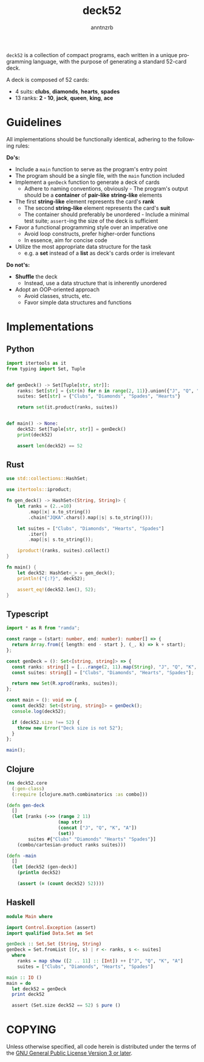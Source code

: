 #+options: toc:t author:t email:t timestamp:nil
#+title: deck52
#+author: anntnzrb
#+email: anntnzrb@protonmail.com
#+language: en

=deck52= is a collection of compact programs, each written in a unique
programming language, with the purpose of generating a standard 52-card deck.

A deck is composed of 52 cards:

- 4 suits: *clubs*, *diamonds*, *hearts*, *spades*
- 13 ranks: *2 - 10*, *jack*, *queen*, *king*, *ace*

* Guidelines
All implementations should be functionally identical, adhering to the following
rules:

*Do's:*
- Include a =main= function to serve as the program's entry point
- The program should be a single file, with the =main= function included
- Implement a =genDeck= function to generate a deck of cards
  - Adhere to naming conventions, obviously - The program's output should be a
    *container* of *pair-like* *string-like* elements
- The first *string-like* element represents the card's *rank*
  - The second *string-like* element represents the card's *suit*
  - The container should preferably be unordered - Include a minimal test
    suite; =assert=-ing the size of the deck is sufficient
- Favor a functional programming style over an imperative one
  - Avoid loop constructs, prefer higher-order functions
  - In essence, aim for concise code
- Utilize the most appropriate data structure for the task
  - e.g. a *set* instead of a *list* as deck's cards order is irrelevant

*Do not's:*
- *Shuffle* the deck
  - Instead, use a data structure that is inherently unordered
- Adopt an OOP-oriented approach
  - Avoid classes, structs, etc.
  - Favor simple data structures and functions

* Implementations

** Python
#+begin_src python
  import itertools as it
  from typing import Set, Tuple


  def genDeck() -> Set[Tuple[str, str]]:
      ranks: Set[str] = {str(n) for n in range(2, 11)}.union({"J", "Q", "K", "A"})
      suites: Set[str] = {"Clubs", "Diamonds", "Spades", "Hearts"}

      return set(it.product(ranks, suites))


  def main() -> None:
      deck52: Set[Tuple[str, str]] = genDeck()
      print(deck52)

      assert len(deck52) == 52
#+end_src

** Rust
#+begin_src rust
  use std::collections::HashSet;

  use itertools::iproduct;

  fn gen_deck() -> HashSet<(String, String)> {
      let ranks = (2..=10)
          .map(|x| x.to_string())
          .chain("JQKA".chars().map(|s| s.to_string()));

      let suites = ["Clubs", "Diamonds", "Hearts", "Spades"]
          .iter()
          .map(|s| s.to_string());

      iproduct!(ranks, suites).collect()
  }

  fn main() {
      let deck52: HashSet<_> = gen_deck();
      println!("{:?}", deck52);

      assert_eq!(deck52.len(), 52);
  }
#+end_src

** Typescript
#+begin_src typescript
  import * as R from "ramda";

  const range = (start: number, end: number): number[] => {
    return Array.from({ length: end - start }, (_, k) => k + start);
  };

  const genDeck = (): Set<[string, string]> => {
    const ranks: string[] = [...range(2, 11).map(String), "J", "Q", "K", "A"];
    const suites: string[] = ["Clubs", "Diamonds", "Hearts", "Spades"];

    return new Set(R.xprod(ranks, suites));
  };

  const main = (): void => {
    const deck52: Set<[string, string]> = genDeck();
    console.log(deck52);

    if (deck52.size !== 52) {
      throw new Error("Deck size is not 52");
    }
  };

  main();
#+end_src

** Clojure
#+begin_src clojure
  (ns deck52.core
    (:gen-class)
    (:require [clojure.math.combinatorics :as combo]))

  (defn gen-deck
    []
    (let [ranks (->> (range 2 11)
                     (map str)
                     (concat ["J", "Q", "K", "A"])
                     (set))
          suites #{"Clubs" "Diamonds" "Hearts" "Spades"}]
      (combo/cartesian-product ranks suites)))

  (defn -main
    []
    (let [deck52 (gen-deck)]
      (println deck52)

      (assert (= (count deck52) 52))))
#+end_src

** Haskell
#+begin_src haskell
  module Main where

  import Control.Exception (assert)
  import qualified Data.Set as Set

  genDeck :: Set.Set (String, String)
  genDeck = Set.fromList [(r, s) | r <- ranks, s <- suites]
    where
      ranks = map show ([2 .. 11] :: [Int]) ++ ["J", "Q", "K", "A"]
      suites = ["Clubs", "Diamonds", "Hearts", "Spades"]

  main :: IO ()
  main = do
    let deck52 = genDeck
    print deck52

    assert (Set.size deck52 == 52) $ pure ()
#+end_src

* COPYING
Unless otherwise specified, all code herein is distributed under the terms of
the [[https://www.gnu.org/licenses/gpl-3.0.en.html][GNU General Public License Version 3 or later]].
